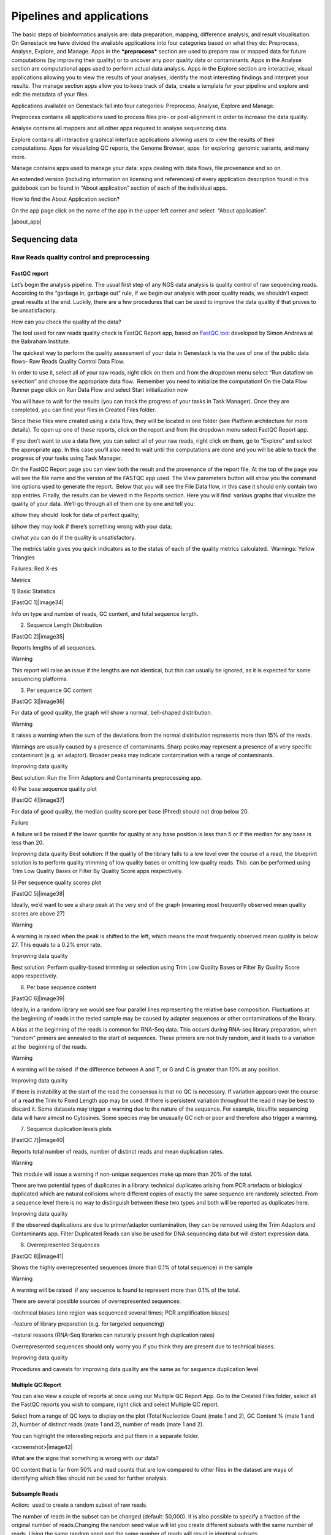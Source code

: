 Pipelines and applications
==========================
The basic steps of bioinformatics analysis are: data preparation, mapping,
difference analysis, and result visualisation. On Genestack we have divided
the available applications into four categories based on what they do:
Preprocess, Analyse, Explore, and Manage. Apps in the ***preprocess*** section
are used to prepare raw or mapped data for future computations
(by improving their quality) or to uncover any poor quality data or contaminants.
Apps in the Analyse section are computational apps used to perform actual data
analysis. Apps in the Explore section are interactive, visual applications
allowing you to view the results of your analyses, identify the most interesting
findings and interpret your results. The manage section apps allow you to keep
track of data, create a template for your pipeline and explore and edit the
metadata of your files.

Applications available on Genestack fall into four categories:
Preprocess, Analyse, Explore and Manage.

Preprocess contains all applications used to process files pre- or
post-alignment in order to increase the data quality.

Analyse contains all mappers and all other apps required to analyse
sequencing data.

Explore contains all interactive graphical interface applications
allowing users to view the results of their
computations. Apps for visualizing QC reports, the Genome Browser, apps
 for exploring  genomic variants, and many more.

Manage contains apps used to manage your data: apps dealing with data
flows, file provenance and so on.

An extended version (including information on licensing and references)
of every application description found in this guidebook can be found in
“About application” section of each of the individual apps.

How to find the About Application section?

On the app page click on the name of the app in the upper left corner
and select  “About application”.

|about_app|

Sequencing data
---------------
Raw Reads quality control and preprocessing
~~~~~~~~~~~~~~~~~~~~~~~~~~~~~~~~~~~~~~~~~~~
FastQC report
^^^^^^^^^^^^^
Let’s begin the analysis pipeline. The usual first step of any NGS data
analysis is quality control of raw sequencing reads. According to the
“garbage in, garbage out” rule, if we begin our analysis with poor
quality reads, we shouldn’t expect great results at the end. Luckily,
there are a few procedures that can be used to improve the data quality
if that proves to be unsatisfactory.

How can you check the quality of the data?

The tool used for raw reads quality check is FastQC Report app, based on
`FastQC tool`_ developed
by Simon Andrews at the Babraham Institute.

The quickest way to perform the quality assessment of your data in
Genestack is via the use of one of the public data flows– Raw Reads
Quality Control Data Flow.

In order to use it, select all of your raw reads, right click on them
and from the dropdown menu select “Run dataflow on selection” and choose
the appropriate data flow.  Remember you need to initialize the
computation! On the Data Flow Runner page click on Run Data Flow and
select Start initialization now

You will have to wait for the results (you can track the progress of
your tasks in Task Manager). Once they are completed, you can find your
files in Created Files folder.

Since these files were created using a data flow, they will be located
in one folder (see Platform architecture for more details). To open up
one of these reports, click on the report and from the dropdown menu
select FastQC Report app.

If you don’t want to use a data flow, you can select all of your raw
reads, right click on them, go to “Explore” and select the appropriate
app. In this case you’ll also need to wait until the computations are
done and you will be able to track the progress of your tasks using Task
Manager.

On the FastQC Report page you can view both the result and the
provenance of the report file. At the top of the page you will see the
file name and the version of the FASTQC app used. The View parameters
button will show you the command line options used to generate the
report.  Below that you will see the File Data flow, in this case it
should only contain two app entries. Finally, the results can be viewed
in the Reports section. Here you will find  various graphs that
visualize the quality of your data. We’ll go through all of them one by
one and tell you:

a)how they should  look for data of perfect quality; 

b)how they may look if there’s something wrong with your data; 

c)what you can do if the quality is unsatisfactory.

The metrics table gives you quick indicators as to the status of each of
the quality metrics calculated.  Warnings: Yellow Triangles

Failures: Red X-es

Metrics

1) Basic Statistics

[FastQC 1]|image34|

Info on type and number of reads, GC content, and total sequence length.

2) Sequence Length Distribution

[FastQC 2]|image35|

Reports lengths of all sequences.

Warning

This report will raise an issue if the lengths are not identical, but
this can usually be ignored, as it is expected for some sequencing
platforms.

3) Per sequence GC content

[FastQC 3]|image36|

For data of good quality, the graph will show a normal, bell-shaped
distribution.

Warning

It raises a warning when the sum of the deviations from the normal
distribution represents more than 15% of the reads.

Warnings are usually caused by a presence of contaminants. Sharp peaks
may represent a presence of a very specific contaminant (e.g. an
adaptor). Broader peaks may indicate contamination with a range of
contaminants.

Improving data quality

Best solution: Run the Trim Adaptors and Contaminants preprocessing app.

4) Per base sequence quality plot

[FastQC 4]|image37|

For data of good quality, the median quality score per
base (Phred) should not drop below 20.

Failure 

A failure will be raised if the lower quartile for quality at any
base position is less than 5 or if the median for any base is less than
20.

Improving data quality
Best solution: If the quality of the library falls to a low level over
the course of a read, the blueprint solution is to perform quality
trimming of low quality bases or omitting low quality reads. This  can
be performed using Trim Low Quality Bases or Filter By Quality Score
apps respectively.

5) Per sequence quality scores plot 

[FastQC 5]|image38|

Ideally, we’d want to see a sharp peak at the very end of the graph
(meaning most frequently observed mean quality scores are above 27)

Warning

A warning is raised when the peak is shifted to the left, which means
the most frequently observed mean quality is below 27. This equals to a
0.2% error rate.

Improving data quality

Best solution: Perform quality-based trimming or selection using Trim
Low Quality Bases or Filter By Quality Score apps respectively.

6) Per base sequence content

[FastQC 6]|image39|

 

Ideally, in a random library we would see four parallel lines
representing the relative base composition. Fluctuations at the
beginning of reads in the tested sample may be caused by adapter
sequences or other contaminations of the library.

A bias at the beginning of the reads is common for RNA-Seq data. This
occurs during RNA-seq library preparation, when “random” primers are
annealed to the start of sequences. These primers are not truly random,
and it leads to a variation at the  beginning of the reads.

Warning

A warning will be raised  if the difference between A and T, or G and C
is greater than 10% at any position.

Improving data quality

If there is instability at the start of the read the consensus is that
no QC is necessary. If variation appears over the course of a read the
Trim to Fixed Length app may be used. If there is persistent variation
throughout the read it may be best to discard it. Some datasets may
trigger a warning due to the nature of the sequence. For example,
bisulfite sequencing data will have almost no Cytosines. Some species
may be unusually GC rich or poor and therefore also trigger a
warning.

7) Sequence duplication levels plots

[FastQC 7]|image40|

Reports total number of reads, number of distinct reads and mean
duplication rates.

Warning

This module will issue a warning if non-unique sequences make up more
than 20% of the total.

There are two potential types of duplicates in a library: technical
duplicates arising from PCR artefacts or biological duplicated which are
natural collisions where different copies of exactly the same sequence
are randomly selected. From a sequence level there is no way to
distinguish between these two types and both will be reported as
duplicates here.

Improving data quality

If the observed duplications are due to primer/adaptor contamination,
they can be removed using the Trim Adaptors and Contaminants app. Filter
Duplicated Reads can also be used for DNA sequencing data but will
distort expression data.

8) Overrepresented Sequences

[FastQC 8]|image41|

Shows the highly overrepresented sequences (more than 0.1% of total
sequence) in the sample

Warning

A warning will be raised  if any sequence is found to represent more
than 0.1% of the total.

There are several possible sources of overrepresented sequences:

–technical biases (one region was sequenced several times; PCR
amplification biases)

–feature of library preparation (e.g. for targeted sequencing)

–natural reasons (RNA-Seq libraries can naturally present high
duplication rates)

Overrepresented sequences should only worry you if you think they are
present due to technical biases.

Improving data quality

Procedures and caveats for improving data quality are the same as for
sequence duplication level.

Multiple QC Report
^^^^^^^^^^^^^^^^^^

You can also view a couple of reports at once using our Multiple QC
Report App. Go to the Created Files folder, select all the FastQC
reports you wish to compare, right click and select Multiple QC report.

Select from a range of QC keys to display on the plot (Total Nucleotide
Count (mate 1 and 2), GC Content % (mate 1 and 2), Number of distinct
reads (mate 1 and 2), number of reads (mate 1 and 2).

You can highlight the interesting reports and put them in a separate
folder.

<screenshot>|image42|

What are the signs that something is wrong with our data?

GC content that is far from 50% and read counts that are low compared to
other files in the dataset are ways of identifying which files
should not be used for further analysis.

Subsample Reads
^^^^^^^^^^^^^^^

Action:  used to create a random subset of raw reads.

The number of reads in the subset can be changed (default: 50,000). It
is also possible to specify a fraction of the original number of
reads.Changing the random seed value will let you create different
subsets with the same number of reads. Using the same random seed and
the same number of reads will result in identical subsets.

This application is based on Seqtk_.

Best used when:

When the quality of the raw reads is unsatisfactory, several
preprocessing apps are available on the platform that can increase the
quality of your raw reads. Here we will walk you through each one and
give you a checklist to use when deciding which to select. After each of
the preprocessing steps, you can use the FastQC Report app again to
compare the quality pre- and post-processing (remember that in order to
do this, you need to run a different computation, this time inputting
processed data source files into the data flow).

Filter Duplicated Reads
^^^^^^^^^^^^^^^^^^^^^^^

Action: discards duplicated sequenced fragments from raw reads data. If
the sequence of two paired reads or a single read occurs multiple times
in a library, the output will include only one copy of that sequence.

The phred quality scores are created by keeping the highest score across
all identical reads for each position.

This tool is based on Tally_.

Best used
when:

If you suspect contamination with primers, or some  other repetitive
sequence. This should be evident from Sequence duplication levels and
Overrepresented Sequences of the FastQC report. Keep in mind this app
should not be used with RNA-seq data as it will remove observed
differences in expression level.

After completing preprocessing, it’s a good idea to run a FastQC report
on the preprocessed files to see if the quality has improved.

Filter By Quality Score
^^^^^^^^^^^^^^^^^^^^^^^

Action: discards reads in a raw reads sample based on Phred33 quality
scores. You can change the minimum quality score, which is set to 20 by
default. A score of 20 means that there is a 1/100 probability that a
base was called incorrectly. In comparison, a score of 30 corresponds to
a 1/1000 probability.

You can also discard reads specifying a minimum percentage of bases to
be above the minimum quality score.

This tool is based on fastq\_quality\_filter, which is part of the
FASTX-Toolkit_.

Best used when:

If you have some low quality reads, but others are high-quality. You
should be able to tell if this is the case from the shape of the Per
sequence quality scores plot from FastQC. It may also be worth trying
this app if the per base sequence quality is low.

Trim Adaptors and Contaminants
^^^^^^^^^^^^^^^^^^^^^^^^^^^^^^

Action: finds and trims adaptors and known contaminating sequences from
raw reads data. It is possible to specify the minimum length of trimmed
reads. Trimmed reads below the minimum length are discarded.

The app uses an internal list of sequences that can be considered as
contaminants. This list is based on the possible sequencing technologies
and platform used. For instance, it contains widely used PCR primers and
adaptors for Illumina, ABI etc. You can view the full list
here: https://s3.amazonaws.com/bio-test-data/Genestack_adapters.txt.

This tool is based on `fastq-mcf`_ , one of the EA-Utils_ utilities.

Best used when:

You have irregularities in GC content, in base content at the start of
reads, duplicated reads. Since this QC app relies on sequence matching
it should be run first if used in conjunction with other QC apps

Trim Low Quality Bases
^^^^^^^^^^^^^^^^^^^^^^

Action: removes bases with a low phred33 quality score in raw reads
data. Note that a quality value of 3 means that there is a 50% chance
the base is wrong, and lower values represent even higher probabilities
of error. That’s why it can be useful to remove such bases from your
data.

Imagine you have a sequence:

Sequence:             C     G    T       A       G       A     C     T

Phred score          10   20   30      40     40      30    20   10

Error probability    .1   .01  .001  .0001 .0001 .001 .01   .1

The app will find the fragment of the read where the sum of all
probability errors will not be more than 0.01 (in our case).

In this case, the best sequence will be "TAGA" (.001\^2 + .0001\^2 =
.0022). Other fragments will have the sum of error probabilities more
than the cutoff (0.01)

Best used when:

If your per-base quality declines over the course of your reads the Trim
Low Quality Bases will select the highest quality region for each read.

This tool is based on the `Seqtk tool`_, which uses the Phred algorithm.

Trim Reads to Fixed Length
^^^^^^^^^^^^^^^^^^^^^^^^^^

Action: trims a specific amount of bases from the extremities of all
reads in a sample.

You should specify the first base and the last base that should be
kept. For example, if you set 5 as the first base to keep and 30 as the
last base to keep, it means that the application trims all nucleotides
to the 5 position and all nucleotides from the 30th base.

This tool is based on fastx_trimmer, which is part of the
FASTX-Toolkit.

Best used when: Trim to fix length is helpful when you want to obtain
reads of specific length (regardless of the quality).

Mapped Reads Preprocessing and QC
~~~~~~~~~~~~~~~~~~~~~~~~~~~~~~~~~

Mapped Reads QC Report
^^^^^^^^^^^^^^^^^^^^^^

In order to perform the mapped reads QC we follow a similar procedure to
the one used to generate FastQC reports. After selecting all the mapped
reads we wish to check the quality of, we can use the Mapped Reads QC
public data flow, initialize the computations, and then explore the
results. You can read more about the Mapped Reads QC Report app in the
“Explore” section of this guide.

An individual Mapped Reads QC report contains a range of mapping
statistics including:

#. Mapped reads: total number of reads which mapped to the reference
   genome;
#. Unmapped reads: total reads which failed to map to the reference
   genome;
#. Mapped reads with mapped mate: total paired reads where both mates
   were mapped;
#. Mapped reads with partially mapped mate: total paired reads where
   only one mate in the pair was mapped;
#. Mapped reads with “properly” mapped mate: total paired reads where
   both mates were mapped with the expected orientation;
#. Mapped reads with “improperly” mapped mate: total paired reads where
   one of the mates was mapped with an unexpected orientation.

→ what should we be on a lookout for here?

Large numbers of reads that are not properly mapped.|image43|

As well as two graphs.

1)Coverage by chromosome plot |image44|

This plot shows the percentage of reads covered by at least x reads. The
amount of coverage you are expecting varies with the experimental
techniques you are using. Normally you want similar coverage patterns
across all chromosomes, but this may not be the case if e.g. you are
dealing with advanced stage cancer. .

What should it look like normally?

What does it look like when data is of poor quality ( + what can we do
about it)

let's just imagine that we have a plot which shows coverage only for one
chromosome --> 1 line. On the x-axis we have the number of reads (e.g
100), on y-axis - percentage of chromosome bases covered by this number
of reads (e.g. 10%). So, it looks like we have 100-reads coverage for
10% of chromosome.

2) The insert size distribution plot

|image45|

What should it look like normally?

What does it look like when data is of poor quality ( + what can we do
about it)

This plot shows the  distribution of insert sizes. Inserts are the
distance between reads in mate pairs. Insert sizes can show e.g. indel
mutations if our data is from a specific genomic region.

Targeted Sequencing QC Report
^^^^^^^^^^^^^^^^^^^^^^^^^^^^^

Good to use during: Whole Exome Sequencing Analysis

Besides general quality control of mapped reads, you might also want to
assess whether the target capture has been successful, i.e. if most of
the reads actually fell on the target, if the targeted bases reached
sufficient coverage, etc. To do that, you can use Targeted Sequencing QC
Report.

By default the application allows you to compute enrichment statistics
for reads mapped only on exome. If you go to the app page, change the
value to “Both exome and target file” and select the appropriate target
annotation file, you get both exome and/or target enrichment statistics.

The following enrichment statistics are computed:

-  Number and proportion of mapped reads on target
-  Mean coverage on target with at least 2X coverage
-  Target bases with at least 2, 10, 20, 30, 40, and 50 x coverage

You can generate reports directly by choosing all of the files, right
clicking on them and choosing an appropriate app or  one of our
dedicated public data flows (Targeted Sequencing Quality Control public
data flow).

You can analyse the output for multiple reports at once using the
Multiple QC Report app.

Watch the video here: https://youtu.be/\_jHrtq\_3ya8

This application is based
on `BED tools`_ ,
`Picard <https://www.google.com/url?q=http://broadinstitute.github.io/picard/&sa=D&ust=1480960531903000&usg=AFQjCNE7Nx1DN1A6MJS58mdncbZw3paNKQ>`__ `tools <https://www.google.com/url?q=http://broadinstitute.github.io/picard/&sa=D&ust=1480960531904000&usg=AFQjCNHQu-By-46lV8YOZ9fOB5PWZPMzGA>`__,
and SAMtools.

Mark Duplicated Mapped Reads
^^^^^^^^^^^^^^^^^^^^^^^^^^^^

Best used when: Duplicated reads are reads of identical sequence
composition and length, mapped to the same genomic position. Marking
duplicated reads can help speed up processing for specific apps, e.g.
the Variant Calling application, where processing additional identical
reads would lead to early PCR amplification effects (jackpotting)
contributing noise to the signal.

You can read more about Duplicated Mapped Reads in this excellent
`SeqAnswers thread`_.

Action:goes through all reads in a Mapped Reads file, marking as
“duplicates” for paired or single reads where the orientation and the 5’
mapping coordinate are the same.

3’ coordinates are not considered due to two reasons:

#. The quality of bases generated by sequencers tends to drop down
   toward the 3’ end of a read. Thus its alignment is less reliable
   compared to the 5’ bases.
#. If reads are trimmed at 3’ low-quality bases before alignment, they
   will have different read lengths resulting in different 3’ mapping
   coordinates.

In such cases, when the distance between two mapped mates differs from
the internally estimated fragment length, including mates mapping to
different chromosomes, the application will not identify or use them but
will not fail due to inability to find the mate pair for the reads.

Marking duplicated reads can help speed up processing for specific apps,
e.g. the Variant Calling application.

This tool is based on MarkDuplicates, part of
`Picard <https://www.google.com/url?q=http://broadinstitute.github.io/picard/&sa=D&ust=1480960531908000&usg=AFQjCNFUTguXnVG8T-pHtUqYKTBvJRxSqQ>`__`  <https://www.google.com/url?q=http://broadinstitute.github.io/picard/&sa=D&ust=1480960531909000&usg=AFQjCNGhATTNeU1Rut4z-myvh2ew4jquEw>`__`tools <https://www.google.com/url?q=http://broadinstitute.github.io/picard/&sa=D&ust=1480960531909000&usg=AFQjCNGhATTNeU1Rut4z-myvh2ew4jquEw>`__.

Remove Duplicated Mapped Reads
^^^^^^^^^^^^^^^^^^^^^^^^^^^^^^

Best used when:The point of removing duplicated mapped reads is to try
to limit the influence of early PCR selection (jackpotting). Whether or
not you should remove duplicate mapped reads depends on the type of data
you have. If you are dealing with whole-genome sequencing data where
expected coverage is low and sequences are expected to be present in
similar amounts, removing duplicated reads will reduce processing time
and have little deleterious effect on analysis. If however you are
processing RNA-seq data, where the fold-variation in expression can be
up to 10^7, reads are relatively short, and your main point of interest
is the variation in expression levels, this probably isn’t the tool for
you.

You can read more about Duplicated Mapped Reads in this excellent
`SeqAnswers
thread <https://www.google.com/url?q=http://seqanswers.com/forums/showthread.php?t%3D6854&sa=D&ust=1480960531910000&usg=AFQjCNFadUu7kTaUIPWmbsa6k4trTNpkHA>`__.

Action: goes through all reads in a Mapped Reads file, marking as
“duplicates” paired or single reads where the orientation and the 5’
mapping coordinate are the same and discarding all except the “best”
copy.

3’ coordinates are not considered due to two reasons:

#. The quality of bases generated by sequencers tends to drop down
   toward the 3’ end of a read. Thus its alignment is less reliable
   compared to the 5’ bases.
#. If reads are trimmed at 3’ low-quality bases before alignment, they
   will have different read lengths resulting in different 3’ mapping
   coordinates. 

The app also takes into account interchromosomal read pairs.

In such cases, when the distance between two mapped mates differs from
the internally estimated fragment length, including mates mapping to
different chromosomes, the application  app cannot identify them but
will not fail due to inability to find the mate pair for the reads.

This tool is based on MarkDuplicates, part of the `Picard
tools <https://www.google.com/url?q=http://broadinstitute.github.io/picard/&sa=D&ust=1480960531914000&usg=AFQjCNH7a8doEzmn-2YlGchG7q_J-PR-YA>`__.

Subsample Reads
^^^^^^^^^^^^^^^

Best used when: For example, if you want to take a look at what your
final experimental results will look like, but don’t want to spend time
processing all your data right away.

Action: used to create a random subset of mapped reads.

Use subsampling ratio option to set a fraction of mapped reads you’d
like to extract (default: 50%). Changing random seed value will let you
produce different subsets with the same number of mapped reads. Using
the same random seed and the same subsampling ratio will result in
identical subsets.

This application is based on
`SAMtools <https://www.google.com/url?q=http://samtools.sourceforge.net/&sa=D&ust=1480960531916000&usg=AFQjCNFB4gFPcb-Qn-otAuuvXdgQxS-qew>`__.

Merge Mapped Reads
^^^^^^^^^^^^^^^^^^

Best used when: For example, if you have multiple replicates of the same
experiment and want to combine them before producing your final result.

Action: used to merge multiple Mapped Reads files, producing one single
output Mapped Reads file.

This application is based on
`SAMtools <https://www.google.com/url?q=http://samtools.sourceforge.net/&sa=D&ust=1480960531918000&usg=AFQjCNExyI1vxeDPJ4fJDe3oEq6iaUomvA>`__.

Merge Variants 
^^^^^^^^^^^^^^^

Best used when: Merging Genomic Variations files can be useful, when you
have, for example, one Genetic Variations file for SNPs and another one
for Indels. After their merging, the result Genetic Variations file will
separately contain information about SNPs and about Indels.

Action: allows you to merge two or more Genetic Variations files into a
single file.

This application is based on
BCFtools_ <https://www.google.com/url?q=http://samtools.github.io/bcftools/bcftools.html&sa=D&ust=1480960531922000&usg=AFQjCNENqYzPwnsR_l1c-R1nKiaEfyV6JA>`__.

Concatenate Variants 
^^^^^^^^^^^^^^^^^^^^^

Best used when: Concatenation would be appropriate if you, for example,
have separate Genetic Variations files for each chromosome, and simply
wanted to join them 'end-to-end' into a single Genetic Variations file.

Action: allows you to join two or more Genetic Variations files by
concatenating them into a larger, single file.

The application always allows overlaps so that the first position at the
start of the second input will be allowed to come before the last
position of the first input. There is an option to remove duplicated
variants to make sure that there are no redundant results.

This application is based on
BCFtools_ <https://www.google.com/url?q=http://samtools.github.io/bcftools/bcftools.html&sa=D&ust=1480960531926000&usg=AFQjCNFoChUsLd1NE-xsBd1GInhmlBtuHw>`__.


.. _FastQC tool:  http://www.bioinformatics.babraham.ac.uk/projects/fastqc/
.. _Seqtk: https://www.google.com/url?q=https://github.com/lh3/seqtk
.. _Tally: https://www.google.com/url?q=http://www.ebi.ac.uk/~stijn/reaper/tally.html
.. _FASTX-Toolkit: https://www.google.com/url?q=http://hannonlab.cshl.edu/fastx_toolkit/
.. _fastq-mcf: https://code.google.com/p/ea-utils/wiki/FastqMcf
.. _EA-Utils: https://code.google.com/archive/p/ea-utils/
.. _Seqtk tool: https://github.com/lh3/seqtk
.. _BED tools: https://code.google.com/p/bedtools/
.. _SeqAnswers thread: http://seqanswers.com/forums/showthread.php?t%3D6854&sa=D&ust=1480960531906000&usg=AFQjCNEf4S1SCRUDkW22TsOHHRxjWD6Bvg

..|about_app| image:: images/about_app.png

RNA-seq
~~~~~~~

Mapping (also called alignment) of sequencing reads allows us to detect
variation in samples by comparing your data to the reference genome. By
doing this you can begin to analyse the relationship between variations
in genotype and phenotype in the population. Next generation sequencing
produces single-end or paired-end reads. For single-end sequence reads,
the sequencer reads the fragment only from one end and usually stops
before reaching the other. For paired-end reads, sequencing starts off
at one end, reads a specified numbers of base pairs, and then starts
another round of the reading from the opposite end of the fragment.
Paired-end sequencing improves the ability to detect genetic
rearrangements (e.g. deletions). This is due to the additional data
carried by pairing reads - they can only be a certain maximum distance
away from each other which limits the regions of the genome to which
they can be mapped. This is particularly useful for regions which are
repeated throughout the genome.

To compare your data to the reference genome, you need to find a
corresponding part of that sequence for each of the reads in our data
– this is the essence of sequence mapping. Following mapping, you will
be able to look at specific variations (SNPs, InDels etc).


Spliced Mapping with TopHat2
^^^^^^^^^^^^^^^^^^^^^^^^^^^^

This application is used to map Raw Reads with transcriptomic data like
RNA-seq to a Reference Genome, taking into account splice junctions.

Let’s take a look at the app page and talk about various parameters:

|spliced mapping|

Details on various settings:

1)If you are using strand-specific RNA-seq data, the option
“Strand-specificity protocol” will let you choose between the “dUTP” and
“ligation” method. If you are not sure whether your RNA-seq data is
strand-specific or not, you can try using Subsample reads to make a
small subsample, map it with Spliced Mapping and check the coverage in
Genome Browser for genes on the two
strands.

2)By default, the application uses annotated transcripts from the
Reference Genome to distinguish between novel and known junctions. Using
the option “Rule for mapping over known annotation” you can restrict
mappings only across known junctions or infer splice junctions without
any reference annotation.

3)With default settings, the application will report the single best
mapping for each read, even if there are multiple valid mapping
positions. The option “Number of “best” mappings to report” lets you
increase the number of reported mappings. This can be used together with
“Rule for filtering mappings” to choose whether to keep reads mapping to
uniquely or to multiple positions, e.g. report up to 5 possible
mappings, and only for multi-hit reads. If you want to be stricter, you
can set the number of allowed mismatches from 2 to 1 or 0.

4)For paired reads, using the option “Disallow unique mappings of one
mate” you can discard pairs of reads where one mate maps uniquely and
the other to multiple positions. Selecting “Disallow discordant
mappings” will discard all mappings where the two mates map uniquely but
with unexpected orientation, or where the distance between two mapped
mates differs from and internally estimated fragment length, including
mates mapping to different chromosomes.

We used this app in the Testing Differential Gene Expression tutorial
that can be found
`here <https://www.google.com/url?q=https://genestack.com/tutorial/mapping-rna-seq-reads-onto-a-reference-genome/&sa=D&ust=1480960531934000&usg=AFQjCNFMSiaZdYZX9Sp1-nzMlTdCUM_5DA>`__ (link)

Spliced Mapping with STAR
^^^^^^^^^^^^^^^^^^^^^^^^^

Gene Quantification with RSEM
^^^^^^^^^^^^^^^^^^^^^^^^^^^^^

RSEM Report application uses STAR mapper [2] to align reads against
reference transcripts and applies `Expectation-Maximization
algorithm <https://www.google.com/url?q=https://en.wikipedia.org/wiki/Expectation%25E2%2580%2593maximization_algorithm&sa=D&ust=1480960531936000&usg=AFQjCNEBalCXSFMsrtTXF_2Onc0ebj2Djw>`__ [3]
to estimate gene and isoform expression levels from RNA-Seq data.

However, it’s important to know the fragment length distribution to
estimate expression levels from for single-end data accurately. In this
case, you need to specify the “Estimated average fragment length (for
single-end reads only)”. Typical Illumina libraries produce fragment
lengths ranging from 180–200 bp. By default it’s equal to 190. For
paired-end reads, the average fragment length can be directly estimated
from the reads.

Also, you can set the “Estimated standard deviation of fragment length
(for single-end reads only)” (the default value is 20). For paired-end
reads this value will be estimated from the input data.

“The RNA-Seq protocol used to generate the reads is strand specific”? If
yes, check it. By default, the app considers the reads as
non-strand-specific.

When the app did its job, click View report in Explore section to get
gene and isoform level expression estimates. The output report
represents a table with the following main columns:

-  transcript\_id - name of the transcript;
-  gene\_id - name of the gene which the transcript belongs to. If no
   gene information is provided, gene\_id and transcript\_id are the
   same;
-  length - transcript's sequence length (poly(A) tail is not counted);
-  effective\_length - counts only the positions that can generate a
   valid fragment. If no poly(A) tail is added, effective length is
   equal to transcript length - mean fragment length + 1. If one
   transcript's effective length is less than 1, this transcript's both
   effective length and abundance estimates are set to 0;
-  expected\_count - the sum of the posterior probability of each read
   comes from this transcript over all reads;
-  TPM - transcripts per million normalized by total transcript count in
   addition to average transcript length;
-  FPKM - fragments per kilobase of exon per million fragments mapped;
-  IsoPct - the percentage of the transcript's abundance over its parent
   gene's abundance. If the parent gene has only one isoform or the gene
   information is not provided, this field will be set to 100.

The application is based on the
`RSEM <https://www.google.com/url?q=http://deweylab.github.io/RSEM/&sa=D&ust=1480960531941000&usg=AFQjCNFjee9tNzlLAIYCCE5MdnaUL6BK6g>`__ program
and
`STAR <https://www.google.com/url?q=https://github.com/alexdobin/STAR&sa=D&ust=1480960531942000&usg=AFQjCNFAhrRRKB4LfbFwdzh7e47fEJTb0Q>`__ mapper,
which are distributed under the GPLv3 license.

References:

#. Li B and Dewey C N. “RSEM: accurate transcript quantification from
   RNA-Seq data with or without a reference genome.” BMC Bioinformatics
   2011 12:323, doi: 10.1186/1471-2105-12-323
#. Dobin A, Davis C A, Schlesinger F, Drenkow J, Zaleski C, Jha S, Batut
   P, Chaisson M and Gingeras T R. “STAR: ultrafast universal RNA-seq
   aligner.” Bioinformatics 2012 29(1): 15-21.
#. Do C B and Batzoglou S. “What is the expectation maximization
   algorithm?” Nature biotechnology, 2008 26(8): 897-899.

Gene Quantification with HTSeq-count
^^^^^^^^^^^^^^^^^^^^^^^^^^^^^^^^^^^^

Good for: Differential Gene Expression Analysis

Input: Mapped Reads and Reference Genome

Output: Mapped Read Counts (containing information about number of reads
overlapping each gene specified in the reference annotation)

Further apps to use: Test Differential Gene Expression

Depending on your tasks, you should specify the feature type for which
overlaps choosing from “exon”, “CDS” (coding DNA sequence), “3’UTR” (the
3’ untranslated region) or “5’UTR” (the 5’ untranslated region). For
example, you may consider each exon as a feature in order to check for
alternative splicing.

By default, the “gene-id” will be used as a feature identifier. If some
features will have the same feature identifier the application will
consider all these features as relating to the same feature.

You also need to choose a rule for overlaps that dictates how mapped
reads that overlap genomic features will be treated. There are three
overlap resolution modes: union, strict-intersection, and non-empty
intersection.

The first one - “union” - is the most recommended. It combines all cases
when the read (or read pair) at least partly overlaps the feature. The
“strict-intersection” mode is about strict intersection between the
feature and the read overlapping this feature. But if you are interested
in counting reads that are fully or partly intersected with the feature,
you should use the last mode. It’s important that the read will be
counted for feature if it overlaps precisely only one feature. If the
read overlaps with more than one feature, it will not be counted. 

|image47|

An additional useful option is “Strand-specific reads”. The application
takes into account the direction of the read and the reference, so that
a read from the wrong direction, even if it is mapped to the right
place, will not be counted. This option can be useful if your data is
strand-specific and you are interested in counting of reads overlapping
with feature regarding to whether these reads are mapped to the same or
the opposite strand as the feature. Choose “yes”, if the reads were
mapped to the same strand as the feature and “reverse” - if the reads
were mapped on the opposite strand as the feature. Specify “no”, if you
don’t consider strand-specificity.

Spliced Mapping and quantification with Kallisto
^^^^^^^^^^^^^^^^^^^^^^^^^^^^^^^^^^^^^^^^^^^^^^^^

Kallisto Report application quantifies abundances of transcripts from
RNA-Seq data without the need for alignment. It uses
`Expectation-Maximization
algorithm <https://www.google.com/url?q=http://tinyheero.github.io/2015/09/02/pseudoalignments-kallisto.html&sa=D&ust=1480960531950000&usg=AFQjCNFybXjTk5KPRxNbmjxlhLL-3DHqww>`__ [2]
on “pseudoalignments” to find a set of potential transcripts a read
could have come from.

Use “Strand-specificity protocol” parameter to specify how to process
the pseudoalignments. By default, the app doesn’t consider
strand-specificity (“none” value). To run the app in strand specific
mode, change this value to “forward” if you are interested only in
fragments where the first read in the pair pseudoaligns to the forward
strand of a transcript. If a fragment pseudoaligns to multiple
transcripts, only the transcripts that are consistent with the first
read are kept. The “reverse” is the same as “forward” but the first read
will be pseudomapped to the reverse strand of the transcript.

To correct the transcript abundances according to the model of sequences
specific bias, check “Enable sequence based bias correction” option.

In the case of single-end reads, the “Estimated average fragment length
(for single-end reads only)” option must be used to specify the average
fragment length. Typical Illumina libraries produce fragment lengths
ranging from 180–200 bp. By default it’s equal to 190. For paired-end
reads, the average fragment length can be directly estimated from the
reads.

Also, you can set the “Estimated standard deviation of fragment length
(for single-end reads only)” (the default value is 20). For paired-end
reads this value will be estimated from the input data.

Choose View report app in Explore section to review the Kallisto output
report. It represents the table with the following main columns:

-  target\_id - feature name, e.g. for transcript, gene;
-  length - feature length;
-  eff\_length - effective feature length, i.e. a scaling of feature
   length by the fragment length distribution;
-  est\_counts - estimated feature counts;
-  tpm - transcripts per million normalized by total transcript count in
   addition to average transcript length.

The application is based on the
`Kallisto <https://www.google.com/url?q=https://pachterlab.github.io/kallisto/&sa=D&ust=1480960531955000&usg=AFQjCNE1bXBQ3qF6jc_wDAJCNw22jHdrZg>`__`  <https://www.google.com/url?q=https://pachterlab.github.io/kallisto/&sa=D&ust=1480960531955000&usg=AFQjCNE1bXBQ3qF6jc_wDAJCNw22jHdrZg>`__`program <https://www.google.com/url?q=https://pachterlab.github.io/kallisto/&sa=D&ust=1480960531956000&usg=AFQjCNGGXcC1THxvDTJyvb4No9GcizX0NA>`__ which
is distributed under a non-commercial license you can find
`here <https://www.google.com/url?q=https://pachterlab.github.io/kallisto/download&sa=D&ust=1480960531957000&usg=AFQjCNGSAn4zmuZk6doICwwo5UJRomORqA>`__.

References:

#. Bray N L, Pimentel H, Melsted P and Pachter L. “Near-optimal
   probabilistic RNA-seq quantification.” Nature Biotechnology 2016
   34:525–527, doi:10.1038/nbt.3519
#. Do C B and Batzoglou S. “What is the expectation maximization
   algorithm?” Nature biotechnology, 2008 26(8): 897-899.

Links:
`https://pachterlab.github.io/kallisto/ <https://www.google.com/url?q=https://pachterlab.github.io/kallisto/&sa=D&ust=1480960531958000&usg=AFQjCNFwEnUvLs3G_D06Nm-namQCuBh5lA>`__ (kallisto
tool),
`https://pachterlab.github.io/kallisto/download <https://www.google.com/url?q=https://pachterlab.github.io/kallisto/download&sa=D&ust=1480960531959000&usg=AFQjCNHK84Jj-rL_8ko43QfPhd4F-BSIiw>`__ (licence),
`http://tinyheero.github.io/2015/09/02/pseudoalignments-kallisto.html <https://www.google.com/url?q=http://tinyheero.github.io/2015/09/02/pseudoalignments-kallisto.html&sa=D&ust=1480960531959000&usg=AFQjCNF-2DCoxnVl6lfofDiGhLfeJbq-1w>`__ (EM
algorithm)

Isoforms quantification with cuffQuant
^^^^^^^^^^^^^^^^^^^^^^^^^^^^^^^^^^^^^^

Good for: Differential Isoform Expression Analysis

Input: Mapped Reads (corresponding to isoform alignment) and Reference
Genome

Output: Multiple output files corresponding to samples with different
biological conditions and isoforms, can be further processed together
for Differential Isoforms Expression analysis.

Action: The app is used to quantify isoform expression.

Further applications: Test Differential Isoform Expression

Specific genes can produce a range of different transcripts encoding
various isoforms, i.e. proteins of varying lengths containing different
segments of the basic gene sequence. Such isoforms can be generated, for
example, in the process of alternative splicing.

We use this application to calculate expression levels of these
isoforms. It takes the input Mapped Reads (corresponding to isoform
alignment) and Reference Genome files. Multiple output files
corresponding to samples with different biological conditions and
isoforms, can be further processed together for Differential Isoforms
Expression analysis using Test Differential Isoform Expression
application.

Before running the application, you can choose strand-specificity
protocol used for generating your reads. By default, the application
takes “none” strand-specific data, but this value can be changed to
“dUTP” or “RNA-ligation”.

Switch the “No correction by effective length” option if you’d like to
not apply effective length normalization to transcript FPKM (fragments
per kilo bases of exons for per million mapped reads).

The application always makes an initial estimation procedure to more
accurately weight reads mapping to multiple places in the genome.

This application is based on cuffQuant which is a part of
`Cufflinks <https://www.google.com/url?q=http://cufflinks.cbcb.umd.edu/&sa=D&ust=1480960531964000&usg=AFQjCNHU3aK5lX71_5lPCL820JdJ4BeLtw>`__.

Test Differential Gene Expression
^^^^^^^^^^^^^^^^^^^^^^^^^^^^^^^^^

Good for: Differential Gene Expression Analysis

Input: Mapped Read Counts (from Quantify Raw Coverage in Genestack app)

Action: The app performs differential gene expression analysis between
groups of samples. You can create these groups manually or apply auto
grouping when the application helps you to group your samples according
to experimental factor such as disease, tissue, sex, cell type, cell
line, treatment, organism, etc.

Further apps to use: Expression Navigator app

The application supports two statistical R packages - DESeq2 and edgeR
to perform normalization across libraries, fit negative binomial
distribution and likelihood ratio test (LRT) using generalized linear
model (GLM). With edgeR, one of the following types of dispersion
estimate is used, in order of priority and depending on the availability
of biological replicates: Tagwise, Trended, or Common. Also, edgeR is
much faster than DESeq2 for fitting GLM model, but it takes slightly
longer to estimate the dispersion. It’s important that edgeR gives
moderated fold changes for the extremely lowly DE genes which DESeq2
discards, showing that the likelihood of a gene being significantly
differentially expressed is related to how strongly it's expressed. So,
choose one of the packages according to your desires and run the
analysis.

For each group, a GLM LRT is carried out to find Differentially
Expressed (DE) genes in this group compared to the average of the other
groups. In the case of 2 groups, this reduces to the standard analysis
of finding genes that are differentially expressed between 2 groups.
Thus, for N groups, the application produces N tables of Top DE genes.
Each table shows the corresponding Log2(Fold Change), Log2(Counts per
Million), P-Value, and False Discovery Rate for each gene. Look at all
result tables and plots in Expression Navigator for Genes application.

1) Log2(Fold Change). Let’s assume, that we have two groups - with tumor
and with control samples. Then, for each gene in sample we know read
counts (output of Quantify Raw Coverage in Genes application). If we
divide read counts value for gene X (in the tumor sample) by the read
counts value for gene X (in the control sample) we’ll get Fold Change
value:

Fold Change = tumor/control

And if we apply Log2 transform for this value we’ll get Log2(Fold
Change).

2) Log2(Counts per Million). Dividing each read count by millions yields
counts per million (cpm), a simple measure of read abundance that can be
compared across libraries of different sizes. And if we apply
Log2 transform for this value we’ll get Log2(Counts per Million).

3) p-value. The application also counts p-value for each gene. A low
p–value is seen as evidence that the null hypothesis may not be true
(i.e., our gene is differentially expressed).

4) False discovery rate. FDR is the expected proportion of Type I errors
among the rejected hypotheses.

Expression Navigator for RNA-seq
^^^^^^^^^^^^^^^^^^^^^^^^^^^^^^^^

Good for: Differential Gene expression analysis, Differential Isoform
expression analysis.

|image48|Used to: filter and view the results of differential gene
expression analyses, including isoform expression.

The Expression navigator page contains 4 sections.

The topmost section, “Groups Information”, is a summary of the groups
available for comparison. Size refers to the number of samples used to
generate each group. The drop-down selection menu lets you choose which
groups to compare.

The leftmost section allows you to filter and choose genes for
comparison. You can filter by maximum acceptable false discovery rate
(FDR), up or down regulation, minimum log fold change (LogFC), and
minimum log counts per million (LogCPM).

1) Log2(Fold Change). Let’s assume, that we have two groups - with tumor
and with control samples. Then, for each gene in a sample we know read
counts (output of Quantify Raw Coverage in Genes application). If we
divide read counts value for gene X (in the tumor sample) by the read
counts value for gene X (in the control sample) we’ll get the Fold
Change value:

Fold Change = tumor/control

And if we apply a Log2 transform for this value we’ll get Log2(Fold
Change). Genes with positive Log FC are considered to be up-regulated in
the selected group, ones with negative Log FC are down-regulated.

2) Log2(Counts per Million). Dividing each read count by millions yields
counts per million (cpm), a simple measure of read abundance that can be
compared across libraries of different sizes. And if we apply Log2
transform for this value we’ll get Log2(Counts per Million).

Counts per Million =  reads(gene)\^106/reads(all genes)

3) p-value. The application also counts p-value for each gene. A low
p–value is seen as evidence that the null hypothesis may not be true
(i.e., our gene is differentially expressed).

4) False discovery rate. FDR is the expected proportion of Type I errors
among the rejected null hypotheses. In other words, it’s the fraction of
genes for which a significant variation was identified incorrectly. You
can read more about it
`here <https://www.google.com/url?q=http://www.cbil.upenn.edu/PaGE/fdr.html&sa=D&ust=1480960531980000&usg=AFQjCNGB8RddgrwvSzTLjucTxGejSMgqEA>`__.

The buttons at the bottom of the section allow you to refresh the list
based on your filtering criteria or clear your selection.

The top right
section contains a box
plots of expression levels. Genes are listed on the x axis with one bar
present for each  selected group. Log normalized expression levels are
plotted on the y axis.

The bottom right section contains a search box for genes of interest.
You can search for one gene at a time with auto-complete functionality.
These genes do not need to be on the filtered list.

This application is based on two R packages -
`DESeq2 <https://www.google.com/url?q=http://www.bioconductor.org/packages/release/bioc/html/DESeq2.html&sa=D&ust=1480960531982000&usg=AFQjCNHUCbU9X0qoNDWWc4dqZwMwGZOhNw>`__ and
`edgeR <https://www.google.com/url?q=http://www.bioconductor.org/packages/2.13/bioc/html/edgeR.html&sa=D&ust=1480960531983000&usg=AFQjCNGga-RmFYLwPva_sWSoZyblphb2ig>`__.

You can read more about this app in the following
`tutorial <https://www.google.com/url?q=https://genestack.com/tutorial/counting-reads-mapped-to-annotated-features/&sa=D&ust=1480960531983000&usg=AFQjCNGnBFzRjgLDGgRvjTDe0umXpihQ1w>`__.

References:

#. Love MI, Huber W and Anders S. “Moderated estimation of fold change
   and dispersion for RNA-seq data with DESeq2.” Genome Biology. 2014;
   15(12):550.
#. Robinson MD, McCarthy DJ and Smyth GK. “edgeR: a Bioconductor package
   for differential expression analysis of digital gene expression
   data.” Bioinformatics. 2010; 26(1):139-140.

Links:
`http://www.bioconductor.org/packages/release/bioc/html/DESeq2.html <https://www.google.com/url?q=http://www.bioconductor.org/packages/release/bioc/html/DESeq2.html&sa=D&ust=1480960531985000&usg=AFQjCNHmLvVJ1fGf6hrnWo7wzwmUMFX5aA>`__ (DESeq2)
and
`http://www.bioconductor.org/packages/2.13/bioc/html/edgeR.html <https://www.google.com/url?q=http://www.bioconductor.org/packages/2.13/bioc/html/edgeR.html&sa=D&ust=1480960531985000&usg=AFQjCNGhfjFBlDDWaXv1rE6MuQhQpFzWrA>`__ (edgeR);
`http://www.cbil.upenn.edu/PaGE/fdr.html <https://www.google.com/url?q=http://www.cbil.upenn.edu/PaGE/fdr.html&sa=D&ust=1480960531986000&usg=AFQjCNEL6qdg6agmqnsXX1OwJqfeK99CNQ>`__ (FDR)

Expression Navigator for splice isoforms
^^^^^^^^^^^^^^^^^^^^^^^^^^^^^^^^^^^^^^^^

Good for: Testing Differential Isoform Expression Analysis

Input: Multiple Data files with FPKM isoform counts (produced by
Quantify FPKM Coverage in Isoforms app)

Action: The app performs differential expression (DE) analysis between
two groups of samples corresponding to different conditions. You can
create these groups manually or apply auto grouping when the application
helps you to group your samples according to experimental factor such as
disease, tissue, cell type, cell line, treatment etc. It’s important
that to run DE analysis you need to create only two groups.

Results exploration:  Expression Navigator for Isoforms

In “Program Options” section you can apply two options to run the
analysis. The first one - “Apply fragment bias correction” - if checked,
the application runs the bias detection and correction algorithm which
can significantly improve accuracy of transcript abundance estimates.
Use the second option “Apply multiple reads correction” if you’d like to
apply the multiple reads correction.

The application finds isoforms that are differentially expressed between
2 groups and produces 2 tables of Top DE transcripts. Each table shows
the corresponding Log2(Fold Change), Log2(Counts per Million), P-Value,
and False Discovery Rate for each isoform. To visualize your results run
Expression Navigator for Isoforms application.

1) Log2(Fold Change). Let’s assume, that we have two groups - with tumor
and with control samples. Then, for each transcript in sample we know
read counts (output of Quantify Raw Coverage in Genes
 application). If we divide read counts
value for transcript X (in the tumor sample) by the read counts value
for transcript X (in the control sample) we’ll get Fold Change value:

Fold Change = tumor/control

And if we apply Log2 transform for this value we’ll get Log2(Fold
Change).

2) Log2(Counts per Million). Dividing each read count by millions yields
counts per million (cpm), a simple measure of read abundance that can be
compared across libraries of different sizes. And if we apply
Log2 transform for this value we’ll get Log2(Counts per Million).

3) p-value. The application also counts p-value for each isoform. A low
p–value is seen as evidence that the null hypothesis may not be true
(i.e., our isoform is differentially expressed).

4) False discovery rate. FDR is the expected proportion of Type I errors
among the rejected hypotheses.

This application is based on cuffdiff which is a part of
`Cufflinks <https://www.google.com/url?q=http://cufflinks.cbcb.umd.edu/&sa=D&ust=1480960531994000&usg=AFQjCNH88na23xIz5CUAowl7LLWgSpC31A>`__.

Single cell RNA-seq analysis
^^^^^^^^^^^^^^^^^^^^^^^^^^^^

Single-cell RNA-seq Analyser + Visualiser need to be merged

Good for: Single-cell RNA-seq Analysis

Input: single-cell RNA-seq data

Action: The app identifies heterogeneously-expressed (HE) genes across
cells, while accounting for technical noise.

Further apps to use : Single-cell RNA-seq Visualiser

The application supports two algorithms for HE analysis. The first uses
spike-in data (artificially introduced RNAs of known abundance) to
calibrate a noise model [1]. The second method is a non-parametric
algorithm based on smoothing splines and doesn’t require the presence of
spike-in data.

To identify highly variable genes you can try different options.
“Exclude samples with low coverage” option (switched by default) allows
you to exclude or include for analysis samples with low read
counts.

Set significance level for the p-value (-10log₁₀(p)). The application
will use the default of 1, which corresponds to selecting genes for
which P is smaller than 0.1.

The “Use spike-ins to calibrate noise” option determines whether or not
spike-in data should be taken into account. If you select only one
folder before running the app, you will use spike-free algorithm and
this option will be switched off by default. But if you select two
folders, one for biological and the other for spike-in data, you can use
the Brennecke algorithm [1]  which requires this option.  

The next three options will be available if spike-ins are included in
the experiment and “Use spike-ins to calibrate noise” option is
switched. You’ll be able to set “Expected
biological CV” which is the minimum threshold chosen for quantifying the
level of biological variability (CV - coefficient of variation) expected
in the null hypothesis of the model. The default value is 0.5.

The other two options - “Noise fit - proportion of genes with high CV²
to remove” and “Noise fit - proportion of genes with low mean expression
to remove” - enable us to exclude a fraction of spike-in genes to fit
the noise model, because extreme outliers tend to skew the fit. The
default values for these options are 0 and 0.85, consequently.

To look at the HE analysis results, open the created Single-cell RNA-seq
Analysis page in  Single-cell RNA-seq visualizer.

This application is based on such `R
packages <https://www.google.com/url?q=http://cran.r-project.org/&sa=D&ust=1480960532001000&usg=AFQjCNE1yhmhcF9OD882Ld6di-TrSBg14w>`__ as
DESeq, statmod, ape, flashClust and RSJONIO.

References:

#. Brennecke P, Anders S, Kim JK, Kolodziejczyk AA, Zhang X, Proserpio
   V, Baying B, Benes V, Teichmann SA, Marioni JC, Heisler MG.
   “Accounting for technical noise in single-cell RNA-seq experiments.”
   Nature Methods. 2013 Sep 22; 10(11):1093–1095.

Read more about single-cell RNA-seq analysis on Genestack here:
`https://genestack.com/blog/2016/02/22/visualisation-clustering-methods-single-cell-rna-seq-data/ <https://www.google.com/url?q=https://genestack.com/blog/2016/02/22/visualisation-clustering-methods-single-cell-rna-seq-data/&sa=D&ust=1480960532003000&usg=AFQjCNFAjkflTkJ-VOc9Pmyr7WT2N61K8Q>`__

Single-cell RNA-Seq Visualisation
^^^^^^^^^^^^^^^^^^^^^^^^^^^^^^^^^

Good for: Single-cell RNA-seq Analysis

Used to: Explore cell-to-cell variability in gene expression in even
seemingly homogeneous cell populations based on scRNA-Seq datasets.

The application shows basic statistics such as the number of identified
highly variable genes across the analysed samples. It also provides
several quality control (QC) plots allowing to check the quality of raw
sequencing data, estimate and fit technical noise for the
Brennecke algorithm, and detect the genes with significantly high
variability in expression. Expression of the highly variable genes
across all cell samples is represented by an interactive clustered
heatmap. Finally, several plots in the Samples Visualisation section can
be used to detect cell subpopulations and identify novel cell
populations based on gene expression heterogeneity in the single-cell
transcriptomes.

QC plots are adopted from the original paper by Brennecke et al [1]. In
all the plots described below, gene expression levels are normalized
using the DESeq normalization procedure [2].

QC plots are adopted from the original paper by Brennecke et al [1].

The first plot describing the quality of raw data is the Scatter Plot of
Normalised Read Counts, which shows the cell-to-cell correlation of
normalized gene expression levels. Each dot represents a gene, its
x-coordinate is the normalized gene count in the first cell, and its
y-coordinate is the normalized gene count in the second cell. If
spike-ins were used during the analysis, separate plots will be rendered
for spike-in genes and for sample genes.

The Technical Noise Fit and Highly Variable Genes plots provide a visual
summary of the gene expression noise profile in your dataset across all
cells. They graph the squared coefficient of variation (CV2) against the
average normalized read counts across samples.  The Gene Expression
Variability QC plot allows you to visualize the genes whose expression
significantly varies across cells. A gene is considered as highly
variable if its coefficient of biological variation is significantly
higher than 50% (CV2 > 0.25)  and the biological part of its coefficient
of variation is significantly higher than a user-defined threshold (its
default value is 50%, and can be modified in the Single-cell
Analyser). The coefficient of variation is defined as the standard
deviation divided by the mean. It is thus a standardized measure of
variance.

If spike-ins were used to calibrate technical noise, then the separate
Technical Noise Fit plot is displayed. On this plot, each dot
corresponds to a “ technical gene” (spike-in gene).It plots the mean
normalized count across all samples on the x-coordinate and the squared
coefficient of variation (CV2) of the normalized counts across all
samples on the y-coordinate. The coefficient of variation is defined as
the standard deviation divided by the mean. It is thus a standardized
measure of variance. The plot also represents the fitted noise model as
a solid red line (with 95% confidence intervals as dotted red lines). It
allows you to check whether the noise model fits the data reasonably
well. If it is not the case, you should change the noise fitting
parameters in the Single-cell Analysis application.

The interactive heatmap depicts the log normalised read count of each
significant highly variable gene (rows) in each cell sample (columns).
Hierarchical clustering of molecular profiles from cell samples is based
on the similarity in gene expression of highly expressed genes and
allows identification of  molecularly distinct cell populations. The
heatmap is clustered both by columns and by rows, to identify clusters
of samples with similar gene expression profiles, and clusters of
potentially co-expressed genes. The bi-clustered heatmap is provided by
an open source interactive Javascript library
`InCHlib <https://www.google.com/url?q=http://openscreen.cz/software/inchlib/home/&sa=D&ust=1480960532013000&usg=AFQjCNGnCwLQvBZYAwnvVft_NSwJUYeZrg>`__ (Interactive
Cluster Heatmap library) [3].

The Samples Visualisation section provides interactive plots used to
cluster cell samples based on expression of highly variable genes.
Currently, two alternative methods are supported for visualisation and
clustering of samples: the first one is based on the t-distributed
Stochastic Neighbour Embedding (t-SNE) algorithm [4] and the second one
uses Principal Component Analysis (PCA). For automatic cluster
identification, the k-means clustering algorithm can be used in
combination with either  t-SNE or PCA.
K-means clustering requires you to supply
a number of clusters to look for ("k"). You can either enter it manually
using the dropdown menu or use the suggested value estimated using the
"elbow" method (choosing a value of k such that increasing the number of
clusters does not significantly reduce the average "spread" within each
cluster).

The Interactive Principal Component Analysis (PCA) scatter plot is
rendered using the
`NVD3 <https://www.google.com/url?q=http://nvd3.org/&sa=D&ust=1480960532015000&usg=AFQjCNGqXKChcZFjmqBSR5lfGkPjYLtq_A>`__ Javascript
library. The PCA features and k-means algorithm results are computed
using R's built-in functions
`prcomp <https://www.google.com/url?q=https://stat.ethz.ch/R-manual/R-patched/library/stats/html/prcomp.html&sa=D&ust=1480960532015000&usg=AFQjCNG0r7sbyWopaE14KyEE4d1vgwm92A>`__ and
`knn <https://www.google.com/url?q=https://stat.ethz.ch/R-manual/R-devel/library/class/html/knn.html&sa=D&ust=1480960532016000&usg=AFQjCNEqyNo-UhfT52yacNJBHNwelCFISA>`__.
The t-SNE transformation is computed using the
`Rtsne <https://www.google.com/url?q=http://cran.r-project.org/web/packages/Rtsne/index.html&sa=D&ust=1480960532017000&usg=AFQjCNGbgjxYIH_Ao0k-ARQ5A9JAqJLUwQ>`__ package.

You can read more about the app
`here <https://www.google.com/url?q=https://genestack.com/blog/2016/02/22/visualisation-clustering-methods-single-cell-rna-seq-data/&sa=D&ust=1480960532018000&usg=AFQjCNGwmsnPH2lWurlcrYcwrekhm-9OkQ>`__.

References: 

#. Brennecke P, Anders S, Kim JK, Kołodziejczyk AA, Zhang X, Proserpio
   V, Baying B, Benes V, Teichmann SA, Marioni JC and Heisler MG.
   “Accounting for technical noise in single-cell RNA-seq experiments.”
   Nature Methods 2013 10(11), 1093-1095. PMID: 24056876
#. Anders S and Huber W. "Differential expression analysis for sequence
   count data". Genome Biology 2010 11:R106  
#. Škuta C, Bartůněk P and Svozil D. “InCHlib–interactive cluster
   heatmap for web applications.” Journal of Cheminformatics 2014 6(1),
   1-9.
#. van der Maaten LJP and Hinton GE. “Visualizing High-Dimensional Data
   Using t-SNE.” Journal of Machine Learning Research 2008 9(11),
   2579-2605

Read more about single-cell RNA-seq analysis on Genestack here:
`https://genestack.com/blog/2016/02/22/visualisation-clustering-methods-single-cell-rna-seq-data/ <https://www.google.com/url?q=https://genestack.com/blog/2016/02/22/visualisation-clustering-methods-single-cell-rna-seq-data/&sa=D&ust=1480960532022000&usg=AFQjCNFHLp_YAJtq-t55uRJlHo1K1NAPwg>`__

.. note:: **Reference Genomes**

          One way or another, most bioinformatics analysis pipelines, regardless
          of the data type analysed, require the use of a reference genome. For
          instance,  we use reference genomes in `DNA methylation
          analysis <https://www.google.com/url?q=https://genestack.com/tutorial/whole-genome-bisulfite-sequencing-analysis/&sa=D&ust=1480960532024000&usg=AFQjCNEON1E936WzebWy5w5hCqDobFfbyQ>`__,
          in `differential gene expression
          analysis <https://www.google.com/url?q=https://genestack.com/tutorial/testing-differential-gene-expression-on-genestack-platform/&sa=D&ust=1480960532025000&usg=AFQjCNF8iK-m3LAGKdEi3YCpFxG4BQO4jg>`__,
          and analysis of the `transcriptomic heterogeneity within populations of
          cells <https://www.google.com/url?q=https://genestack.com/blog/2014/09/24/single-cell-rna-seq-analysis-tutorial/&sa=D&ust=1480960532025000&usg=AFQjCNF8rzNCeKOex8EvDd2Y0DVNHe855A>`__.
          The choice of a reference genome can increase the quality and accuracy
          of the downstream analysis or it can have a harmful effect on it. For
          instance, it has been shown that the choice of a gene annotation has a
          big impact on RNA-seq data analysis, but also on `variant effect
          prediction <https://www.google.com/url?q=http://www.intechopen.com/books/references/next-generation-sequencing-advances-applications-and-challenges/impact-of-gene-annotation-on-rna-seq-data-analysis%23B34&sa=D&ust=1480960532026000&usg=AFQjCNHaCNQIeKNrxp0ot4JjVhZTFfN3fA>`__[
          1, 2].

          On Genestack, you can find `several reference
          genomes <https://www.google.com/url?q=https://platform.genestack.org/endpoint/application/run/genestack/signin?original_url%3D%252Fendpoint%252Fapplication%252Frun%252Fgenestack%252Ffilebrowser%253Fa%253DGSF000018%2526action%253DviewFile%2526page%253D1&sa=D&ust=1480960532027000&usg=AFQjCNHhglPt1_5NPlkDPhTBlVLosmZJ6A>`__ for
          some of the most common model organisms. We are adding more and more
          reference genomes of model organisms to this list regularly.
           
          For some organisms we provide several genomes, e.g.  there are 3
          reference genomes for H. sapiens. What are the differences between these
          reference genomes? And how do you chose the correct one?  The answer is
          not so straightforward and depends on several factors – let’s discuss
          each of them:

          1) Versions of the reference genome

          For instance:  Homo sapiens GRCh37.75 (unmasked) vs GRCh38.80 (unmasked)

          The numbers correspond to versions (or “builds”) of the reference genome
          – the higher the number, the more recent the version. We generally
          recommend you use the latest version possible. One thing to remember is
          that for the newest genome builds, it’s likely that resources such as
          genome annotations and functional information will be limited, as it
          takes time for Ensembl/ UCSC to integrate additional genomic data with
          the new build. You can read more about it a `blog
          post <https://www.google.com/url?q=http://genomespot.blogspot.co.uk/2015/06/mapping-ngs-data-which-genome-version.html&sa=D&ust=1480960532030000&usg=AFQjCNFBJPxQvY3k5N-9Vf16-S9qYj1Sqg>`__ from
          Genome Spot blog and in
          `this <https://www.google.com/url?q=http://www.bio-itworld.com/2014/1/27/getting-know-new-reference-genome-assembly.html&sa=D&ust=1480960532030000&usg=AFQjCNHF02fY7GpNpuUrkVxx4steDpXYng>`__`article <https://www.google.com/url?q=http://www.bio-itworld.com/2014/1/27/getting-know-new-reference-genome-assembly.html&sa=D&ust=1480960532030000&usg=AFQjCNHF02fY7GpNpuUrkVxx4steDpXYng>`__ from
          Bio-IT.

          2) One organism – many strains

          K12 and O103:H2 are two different strains of E.coli.
          `K12 <https://www.google.com/url?q=https://www.genome.wisc.edu/resources/strains.htm&sa=D&ust=1480960532032000&usg=AFQjCNH9An3zJ5ilwpvmVlEVsxbLsRLFFA>`__ is
          an innocuous strain commonly used in various labs around the world.
          `O103:H2 <https://www.google.com/url?q=http://aem.asm.org/content/79/23/7502.full&sa=D&ust=1480960532033000&usg=AFQjCNEHcWj9cqdYfeXTHPadk8p4twNGrQ>`__ is
          a pathogenic strain, commonly isolated from human cases in Europe.
          Depending on your experiment, you should choose a matching reference
          genome. 

          3) Masked, soft-masked and unmasked genomes

          There are three types of Ensembl reference genomes: unmasked,
          soft-masked and masked.

          Generally speaking, it’s recommended to use unmasked reference genome
          builds for alignment.

          Masking is used to detect and conceal interspersed repeats and low
          complexity DNA regions so that they could be processed properly by
          alignment tools.

          Masking can be performed by special tools, like
          `RepeatMasker <https://www.google.com/url?q=http://www.repeatmasker.org/&sa=D&ust=1480960532035000&usg=AFQjCNHVO50QRN7dUkikjWjvgoLYePqSgg>`__.
           The tool goes through DNA sequence looking for repeats and
          low-complexity regions.

          There are two types of masked reference genomes: masked and soft-masked.

          MASKED

          Masked reference genomes are also known as hard-masked DNA sequences.
          Repetitive and low complexity DNA regions are detected and replaced with
          ‘N’s. The use of masked genome may adversely affect the analysis
          results, leading to wrong read mapping and incorrect variant calls.

          When should you use a masked genome?

          We generally don’t recommend using masked genome, as it relates to the
          loss of information (after mapping, some “unique” sequences may not be
          truly unique) and does not guarantee 100% accuracy and sensitivity (e.g.
          masking cannot be absolutely perfect). Moreover, it can lead to the
          increase in number of falsely mapped reads.

          SOFT-MASKED  

          In soft-masked reference genomes, repeats and low complexity regions are
          also detected but in this case they are masked by converting to a
          lowercase variants of the base (e.g. acgt).

          When should you use a soft-masked genome?

          The soft-masked sequence does contain repeats indicated by lowercase
          letters, so the use of soft-masked reference could improve the quality
          of the mapping without detriment to sensitivity. But it should be noted
          that most of the alignment tools do not take into account soft-masked
          regions, for example BWA, tophat, bowtie2 tools always use all bases in
          alignment weather they are in lowercase nucleotides or not. That is why,
          there is no actual benefit from the use of soft masked genome in
          comparison with unmasked one.

          Therefore, we recommend you use unmasked genomes when you don’t want to
          lose any information. If you want to perform some sort of filtering,
          it’s better to do so  after the mapping step.

          Example:

          To perform WES analysis, we recommend you use an unmasked reference
          genome of the latest releases and assemblies (e.g. Homo sapiens /
          GRCh38.80 (unmasked) for human samples).

          The bioinformatics community is divided on the topic of the use of
          reference genomes. It is our personal opinion that it is best to always
          use unmasked genome and perform filtering after the mapping step.
          However, if you would like to read more on the topic, we suggest taking
          a look at the following papers:

          #. `McCarthy DJ, Humburg P, Kanapin A, Rivas MA, Gaulton K, Cazier JB,
             Donnelly P. Choice of transcripts and software has a large effect on
             variant annotation. Genome Med.
             2014;6(3):26; <https://www.google.com/url?q=https://genomemedicine.biomedcentral.com/articles/10.1186/gm543&sa=D&ust=1480960532039000&usg=AFQjCNFQKTLLLg3B69W8VzPfoavzieNoow>`__

          2. `Frankish A, Uszczynska B, Ritchie GR, Gonzalez JM, Pervouchine D,
             Petryszak R, et al. Comparison of GENCODE and RefSeq gene annotation
             and the impact of reference geneset on variant effect prediction. BMC
             Genomics. 2015;16 (Suppl
             8):S2 <https://www.google.com/url?q=http://bmcgenomics.biomedcentral.com/articles/10.1186/1471-2164-16-S8-S2&sa=D&ust=1480960532040000&usg=AFQjCNEhK7CXAJi8svzmvtqxfNNceHfm2w>`__

Genome/ exome sequencing
~~~~~~~~~~~~~~~~~~~~~~~~

Unspliced Mapping with BWA
^^^^^^^^^^^^^^^^^^^^^^^^^^

On Genestack, you will find two Unspliced Mapping applications. This one
is based on the
`BWA <https://www.google.com/url?q=http://bio-bwa.sourceforge.net/&sa=D&ust=1480960532041000&usg=AFQjCNFYstLRthqjGP-BtyzLwe9HS6KRLg>`__tool
and is used to map exome sequencing reads to a Reference Genome. It is
meant to be used further with our Variant Calling application which is
in turn based on `samtools
mpileup <https://www.google.com/url?q=http://samtools.sourceforge.net/mpileup.shtml&sa=D&ust=1480960532042000&usg=AFQjCNGpkrHDwz5QYy5CU1RuQFJoCWqgIQ>`__.

|unspliced mapping with BWA|

BWA’s MEM algorithm will be used to map paired or single-ends reads from
70 bp up to 1Mbp (“mem” option in command line). For reads up to 70 bp
the algorithm called BWA-backtrack will be applied. This algorithm is
implemented with the “aln” command, which produces the suffix array (SA)
coordinates of the input reads. Then the application converts these SA
coordinates to chromosome coordinates using the “samse” command (if your
reads are single-end) or “sampe” (for paired-end reads).

We used this app in the Whole Exome Sequencing Data Analysis tutorial
that can be found
`here <https://www.google.com/url?q=https://genestack.com/tutorial/whole-exome-sequencing-data-analysis-on-genestack-platform/&sa=D&ust=1480960532043000&usg=AFQjCNEgMlyhiYZgyATe8MnVYwl2hoL55Q>`__.

Unspliced Mapping with Bowtie2
^^^^^^^^^^^^^^^^^^^^^^^^^^^^^^

This application is based on the
`Bowtie2 <https://www.google.com/url?q=http://bowtie-bio.sourceforge.net/bowtie2/manual.shtml&sa=D&ust=1480960532044000&usg=AFQjCNFOzcbBeA6op29d_stzX10eJKYp4w>`__tool
and is used to map sequencing libraries to a Reference Genome. Suitable
sequencing methods include DNA-seq and ChIP-seq.

|unspliced mapping with bowtie2|

Let’s talk a bit about the various settings:

1)By default the application will report the best mapping for one
mappable read. If you are interested in reads mapping to multiple
positions, switch off this option and set N mappable positions for one
read in the text box “Limit the number of mappings to search”.

2)You can apply a rule for filtering mappings to choose whether to keep
reads mapping uniquely or to multiple positions. If you want to be
stricter, you can change the maximum number of allowed mismatches, e.g.
if you set it to 1, any mapping with 2 or more mismatches won’t be
reported.

3)For paired reads, using the option “Disallow unique mappings of one
mate” you can discard pairs of reads where one mate maps uniquely and
the other to multiple positions. Selecting “Disallow discordant
mappings” will discard all mappings where the two mates map uniquely but
with unexpected orientation or where the distance between two mapped
mates differs from and internally estimated fragment length, including
mates mapping to different chromosomes.

Read more about differences between BWA and Bowtie2 on our
`forum <https://www.google.com/url?q=http://forum.genestack.org/t/unspliced-mapping-with-bwa-app-vs-unspliced-mapping-with-bowtie2-app/36/2&sa=D&ust=1480960532046000&usg=AFQjCNHMGtJKMz1PN9VHw-BLzEMS4G5bYw>`__.

Variant calling with samtools and bcftools
^^^^^^^^^^^^^^^^^^^^^^^^^^^^^^^^^^^^^^^^^^

Good for: Variant Calling, Whole Exome Sequencing Analysis, Whole Genome
Sequencing Analysis

Input: Mapped Reads

Action: identifying genomic variants from Mapped Reads files.

Further apps to use:Effect Prediction and Genome Browser or Variant
Explorer for exploring results

The app uses samtools mpileup which automatically scans every position
supported by an aligned read, computes all the possible genotypes
supported by these reads, and then calculates the probability that each
of these genotypes is truly present in your sample.

As an example, let’s consider the first 1000 bases in a Reference Genome
file. Suppose the position 35 (in reference G) will have 27 reads with a
G base and two reads with a T nucleotide. Total read depth will be 29.
In this case, the application concludes with high probability that the
sample has a genotype of G, and the T reads are likely due to sequencing
errors. In contrast, if the position 400 in reference genome is T, but
it is covered by 2 reads with a C base and 66 reads with a G (total read
depth equal to 68), it means that the sample more likely will have G
genotype.

Then the application executes bcftools call which uses the genotype
likelihoods generated from the previous step to call genetic variants
and outputs the all identified variants in the Genetic Variations file.

By default, the application call both SNPs and indels, but if you’d like
to report only SNPs change “Variants to report” option to “SNPs only”
value. Also, you can tell the application to call only multi-allelic
variants, switching the “Call multi-allelic variants” option. The
multiallelic calling is recommended for most tasks.

To skip anomalous read pairs in variant calling, use option “Discard
anomalous read pairs” checked.

In some cases, it’ll be interested to report only potential variant
sites and exclude monomorphic ones (sites without alternate alleles) in
output Genetic Variation file. For this purpose, switch the option “Only
report variant sites”.

The application allows you to set maximum read depth to consider per
position and minimum number of gapped reads for an INDEL candidate. The
default value for the first option is 250 reads at the position per
input Mapped Reads file. For the second one, value is not set by
default.

Moreover, base alignment quality (BAQ) recalculation is turned on by
default. It helps to rule out false positive SNP calls due to alignment
artefacts near small indels.

The application will always write DP (number of reads covering
position), DV (number of high-quality variant reads), DP4 (number of
forward reference, reverse reference, forward non-reference and reverse
non-reference alleles used in variant calling) and SP (phred-scaled
strand bias P-value) tags in the output file.

You are also able to select chromosomes for analysis, using “Chromosome
to analyse” option and merge samples with the same metainfo key
(specify “Key to merge samples)”. The last option can be useful for
merging technical replicates.

The result Genetic Variations file can be opened in Genome Browser as a
separate  variation track, further annotated using Effect Prediction
application, or viewed immediately using Variant Explorer application.

This application is based on
`SAMtools <https://www.google.com/url?q=http://www.htslib.org/doc/samtools-1.1.html&sa=D&ust=1480960532055000&usg=AFQjCNFwdKm7yBHfHi6jm4j8pH433nu17Q>`__ and
`BCFtools <https://www.google.com/url?q=http://www.htslib.org/doc/bcftools-1.1.html&sa=D&ust=1480960532055000&usg=AFQjCNFOwJEgoQz7drG9vyiBT7c2nzCelQ>`__.

Variant effect prediction with SnpEff
^^^^^^^^^^^^^^^^^^^^^^^^^^^^^^^^^^^^^

Good for: Whole Exome Sequencing Analysis, Whole Genome Sequencing
Analysis

Input: Genetic Variations file

Action: The app annotates these variants based on their genomic
locations and calculates the effects they produce on known genes.

Further apps to use: Variant Explorer, View Report

Use Variant Explorer application to know what effect is generated by
each separate variant. If you’d like to see the whole list of effects
and annotations as well as to get some general statistics (for example,
to know number of variants by chromosome, find out how many variants are
corresponding to SNP or insertions, to know number of effects by type
and region and some other information), just open this output annotated
Genetic Variations file in View Report application.

This application is based on open source
`SnpEff <https://www.google.com/url?q=http://snpeff.sourceforge.net/SnpEff_manual.html&sa=D&ust=1480960532059000&usg=AFQjCNFeW4EzcYHgiT0J3ml4QfiSuTPRxg>`__ tool.

Variant Association Analysis
^^^^^^^^^^^^^^^^^^^^^^^^^^^^

Good for: Variant Calling, Whole Exome Sequencing Analysis, Whole Genome
Sequencing Analysis

Input: Genetic Variations files

Action: The application extends input Genetic Variations with P values
of allelic association with variants found in 'control' Genetic
Variations file.

Further apps to use: Variant Explorer

The association test is based on comparing allele frequencies in groups
of samples using two-tailed `Fisher Exact
Test <https://www.google.com/url?q=http://en.wikipedia.org/wiki/Fisher%2527s_exact_test&sa=D&ust=1480960532062000&usg=AFQjCNF-F7myaweRgSBSsp1oC316tPZ9Xw>`__,
which compares tables of alternative allele count and reference allele
count in called genotypes.

For example, if a variant is found to be common in a 'control' group,
but is very rare or enriched in your cohort, than that variant is
associated with your population’s phenotype (e.g. trait or disease) and
have a correspondingly small p-value.

If 'control' file has an additional info of dividing samples into the
smaller groups, the values will be also calculated for the groups.

For example, to reduce spurious allelic association due to population
stratification in `1000 Genomes
Project <https://www.google.com/url?q=http://www.1000genomes.org/&sa=D&ust=1480960532063000&usg=AFQjCNF1ZanVn015hOAQ9yYbMRVrwc4X2g>`__ data,
samples are also divided to the main ancestries groups (American,
European, East Asian, and African).

So if you run the analysis with this file, FET is computed not only
against the combined 1000G population, but also against each of its main
ancestries groups.

To control the false discovery rate due to multiple FET testing,
Benjamini-Hochberg P Value adjustment is applied.

With Variant Explorer application the file can be filtered and sorted by
this values.

Variant Explorer
^^^^^^^^^^^^^^^^

|image51|


Good for: Any analysis type dealing with genetic variants
Used to: Interactively explore genetic variations such as SNPs, MNPs,
and indels at specific genomic positions. The app not only displays the
information about variants but also allows you to sort and filter by
various fields, such as mutation type, quality, locus, etc.

Variant Explorer takes as input a  Genetic Variations file which can be
imported or generated with the Variant Calling app. If you open it in
the app, you’ll see default DP (Raw read depth) and MQ (Average mapping
quality) columns (“Other” tab in “Columns” section).

Variants can be annotated with the Effect Prediction app that analyzes
genomic position of the variants and reveals the effects they produce on
known genes (such as amino acid changes, synonymous and nonsynonymous
mutations, etc.). For such variants the following information will be
shown (find it in “Effect prediction” tab):

-  Effect - effect predicted by SnpEff tool;
-  Impact - impact predicted by SnpEff tool;
-  Functional class - functional class of a region, annotated by SnpEff
   tool.

Moreover, the app calculates “Additional metrics” such as genotype
frequencies for homozygous samples with reference and alteration alleles
(GF HOM REF and GF HOM ALT columns correspondingly), reads depth for
homozygous samples with alteration allele (DP HOM ALT) and reads depth
for heterozygous samples (DP HET).

To change the default columns or add more columns, choose them in the
corresponding tabs in “Columns” section and “Save” your changes. After
that all selected columns will be displayed in Table viewer.

You can read more about this app in the following
`tutorial <https://www.google.com/url?q=https://genestack.com/tutorial/wgs-exploring-variants/%23filtering&sa=D&ust=1480960532068000&usg=AFQjCNFKsWZyvjtKfnI1DPMwtD0YvIw4KA>`__.

Intersect Genomic Features
^^^^^^^^^^^^^^^^^^^^^^^^^^

Good for: various analysis types

Input: Mapped Reads file or Genetic Variations file

Action: The app performs an intersection between several feature files
such as Mapped Reads files or Genetic Variations files. 

Output: Depending on input files, you can get different outputs, either
Mapped Reads or Genetic Variations files.

Further apps to use: depends on the analysis type
\

With default settings, the application will report overlapping features
(see option “Rule for filtering”). For example, you could isolate single
nucleotide polymorphisms (SNPs) that overlap with SNPs from another
file. For this, intersect two Genetic Variations files. But there are
cases when you’d like to know which features don’t overlap with other
ones. To get such outputs, use “Report non-overlapping features” filter.

The application has also other possibilities. For example, by setting
minimum overlapping fraction equal to 10 (default value), you can check
whether a feature of interest has at least 10% of its length overlapping
another feature.

The “Rule for overlap strandedness” option allows you to ignore overlaps
on the same strand or on the other strand. By default, overlapping
features are reported without respect to the strandedness.

This application is based on
`BEDtools <https://www.google.com/url?q=http://bedtools.readthedocs.org/en/latest/content/tools/intersect.html&sa=D&ust=1480960532075000&usg=AFQjCNGU8dqh1cQxlk22wUALFNLXZK0Llg>`__.

DbNSFP Annotation
^^^^^^^^^^^^^^^^^

Good for: Whole Exome Sequencing Analysis, Whole Genome Sequencing
Analysis

Input: Genomic Variants

Action: The app processes variants adding annotations from `dbNSFP
database <https://www.google.com/url?q=https://sites.google.com/site/jpopgen/dbNSFP&sa=D&ust=1480960532076000&usg=AFQjCNECi4z5Eln9J4cljP2qQym75ATpeQ>`__,
computes FET (Fisher’s Exact Test) for the corresponding` 1000 Genomes
Project <https://www.google.com/url?q=http://www.1000genomes.org/&sa=D&ust=1480960532077000&usg=AFQjCNFvsi5JusJ5sf2fwpNkB5VlRUdniA>`__ data
and tests for HWE (Hardy-Weinberg equilibrium).

Further apps to use: Annotated variants can be further interactively
analysed in Variant Explorer

The app uses
`VCFtools <https://www.google.com/url?q=http://vcftools.sourceforge.net/&sa=D&ust=1480960532078000&usg=AFQjCNFVEJHrn3K8lJPf6pKO7Hwblhfxuw>`__.

Methylation Analysis
~~~~~~~~~~~~~~~~~~~~

Bisulfite sequencing mapping with BSMAP
^^^^^^^^^^^^^^^^^^^^^^^^^^^^^^^^^^^^^^^

The application is based on the
`BSMAP <https://www.google.com/url?q=https://code.google.com/archive/p/bsmap/&sa=D&ust=1480960532079000&usg=AFQjCNFq0kN0aK1f-Wy2i7s1c83XjQg8IA>`__ tool
and is used to map high-throughput bisulfite reads at the level of the
whole genome.|bisulfite sequencing mapping|

Let’s talk a bit about various settings:

1)The option “Number of mismatches” lets you set the maximum number of
allowed mismatches per read. Changing this number you can affect
application runtime and percentage of mapped reads. There is an increase
in the percentage of mapped reads and in the application runtime when
increasing this value. For example, by default the read could be mapped
to the genome with no more than 5 mismatches.

2)By default, the application only reports unique hits for one mappable
read. But if your reads are mapped to multiple positions in the genome,
than you can change rule for multiple mappings to report one random
“best” mapping. This stops duplicated genome regions from being omitted
altogether.

3)Depending on the BS data generation protocol that was used to
construct the bisulfite converted library, BS reads need to  be analysed
in different ways. If  the “Lister” protocol was used, your reads will
be mapped to two forward strands. You can read more about this protocol
in Lister et al. [1]. If you Choose the “Cokus” protocol the application
will align your reads to all four strands. You can find more details
about this protocol in the original study by Cokus et al. [2].

We used this app in the Methylation Profiling Using Genestack Platform
tutorial that can be accessed
`here <https://www.google.com/url?q=https://genestack.com/tutorial/mapping-sequencing-reads-merging-techinical-replicates/&sa=D&ust=1480960532082000&usg=AFQjCNEzDwcTF01UsBP5l0UyOKnKYYJKIA>`__.

Reduced representation bisulfite sequencing mapping with BSMAP
^^^^^^^^^^^^^^^^^^^^^^^^^^^^^^^^^^^^^^^^^^^^^^^^^^^^^^^^^^^^^^

The application is based on the
`BSMAP <https://www.google.com/url?q=https://code.google.com/archive/p/bsmap/&sa=D&ust=1480960532083000&usg=AFQjCNGrxXhzcONteprQELjc63McEx1vhg>`__ tool
and is used for mapping reduced representation bisulfite sequencing
reads to the specific digestion sites on the genome. |reduced
representation bisulfite sequencing mapping|

Let’s talk a bit about various settings:

1)You should set the “Enzyme sequence” which was recognized by by the
 restriction enzyme used to digest genomic DNA in the process of library
preparation. By default, the application uses the ‘C-CGG’ sequence which
is recognised in MspI restriction.

2)The option “Number of mismatches” lets you set the maximum number of
allowed mismatches per read. Decreasing this number you can reduce
application runtime and percentage of mapped reads. By default the
application aligns reads to the reference genome with no more than 5
mismatches.

3)By default the application only reports unique hits for one mappable
read. You can change the rule for multiple mappings to report one random
“best” mapping, if your reads are mapped to multiple positions in the
genome.

4) Choose the BS data generation protocol that was used to construct the
bisulfite converted library. If it is the Lister protocol [1], than your
reads will be mapped to two forward strands.  Reads generated using the
Cokus experimental protocol [2] will be aligned to all four strands.

 

References:

#. `Lister R, Pelizzola M, Dowen RH, Hawkins RD, Hon G, Tonti-Filippini
   J, Nery JR, Lee L, Ye Z, Ngo Q-M, Edsall L, Antosiewicz-Bourget J,
   Stewart R, Ruotti V, Millar AH, Thomson JA, Ren B, Ecker JR. “Human
   DNA methylomes at base resolution show widespread epigenomic
   differences.” <https://www.google.com/url?q=http://europepmc.org/abstract/MED/19829295&sa=D&ust=1480960532085000&usg=AFQjCNG66MkWxikJT0StWhOxW1ei40wiWQ>`__`Nature. <https://www.google.com/url?q=http://europepmc.org/abstract/MED/19829295&sa=D&ust=1480960532086000&usg=AFQjCNGpU4pwPyy6XnfY0z4BvUuolapZgw>`__`2009
   462(7271):315-22. <https://www.google.com/url?q=http://europepmc.org/abstract/MED/19829295&sa=D&ust=1480960532086000&usg=AFQjCNGpU4pwPyy6XnfY0z4BvUuolapZgw>`__
#. `Cokus SJ, Feng S, Zhang X, Chen Z, Merriman B, Haudenschild CD,
   Pradhan S, Nelson SF, Pellegrini M, Jacobsen SE. “Shotgun bisulphite
   sequencing of the Arabidopsis genome reveals DNA methylation
   patterning.” <https://www.google.com/url?q=http://europepmc.org/abstract/MED/18278030&sa=D&ust=1480960532086000&usg=AFQjCNGTngx6W4ckwk5HLaZRD1DR6crp2A>`__`Nature <https://www.google.com/url?q=http://europepmc.org/abstract/MED/18278030&sa=D&ust=1480960532087000&usg=AFQjCNF4zsutJJDSCWNBASaorGJJMoBK6Q>`__`.
   2008
   452(7184):215–219. <https://www.google.com/url?q=http://europepmc.org/abstract/MED/18278030&sa=D&ust=1480960532087000&usg=AFQjCNF4zsutJJDSCWNBASaorGJJMoBK6Q>`__

Methylation Ratio Analysis
^^^^^^^^^^^^^^^^^^^^^^^^^^

Good for: Methylation Profiling

Input: Mapped Reads

Action: The app allows to determine the percent methylation at each ‘C’
base in the Mapped Reads file.

Further apps to use: Genome Browser

To get results filtered by depth of coverage use “Minimum coverage”
option. By default, this value is not set. But raising it to a higher
value (e.g. 5) requires that at least five reads will cover the
position.

For paired-end mappings, you can trim from 1 to 240 fill-in nucleotides
in the DNA fragment end-repairing. By default, this “Trim N
end-repairing fill-in bases” option is switched off. For RRBS mappings,
the number of fill-in bases could be determined by the distance between
cuttings sites on forward and reverse strands. If you analyse WGBS
mappings, it’s recommended to set this number between 0~3.

Switch “Report loci with zero methylation ratios” option to report
positions with zero methylation. The application doesn’t apply this
option by default.

To combine CpG methylation ratio from both strands, set “Combine ratios
on both strands” option switched. By default, it is unchecked. If you
want to process only unique mappings, check “Only unique mappings”
option.

For paired reads, using the option “Discard discordant mappings” you can
discard all mappings where the two mates map uniquely but with
unexpected orientation, or where the distance between two mapped mates
differs from and internally estimated fragment length, including mates
mapping to different chromosomes.

Sometimes you need to remove duplicates from your Mapped Reads files.
For this purpose, use “Discard duplicated reads” option.

To ignore positions where there is a possible C/T SNPs detected, choose
“skip” value for “C/T SNPs filtering” option. If you want to correct the
methylation ratio according to the C/T SNP information estimated by the
G/A counts on reverse strand, set “correct” value. By default, the
application doesn’t consider C/T SNPs (“no-action” value).

This application is based on methratio.py script.

Microbiome Analysis
~~~~~~~~~~~~~~~~~~~

Microbiome Analysis with QIIME
^^^^^^^^^^^^^^^^^^^^^^^^^^^^^^

Good for: Microbiome Analysis

Input: Targeted Microbiome Sequencing Data

Action: Application report on the recorded microbial species and the
percentage composition of the sample.

Output: Clinical and Research reports

Further apps to use: None

The application can be used to create a  clinical or research
microbiology report with abundance plots and microbiological diversity
metrics.

Metrics include:

– counts for every taxonomic unit (how many reads match to a given
group)

– alpha diversity (within each sample, how rich the sample is e.g.
number of taxa identified)

– beta diversity (difference between a pair of samples) (heterogeneity
of samples)

Microbiome analysis is performed using QIIME (open source tool), using
“Greengenes 13.8” (for bacteria) and UNITE (for fungi) reference
databases to estimate the taxonomic composition of the microbial
communities.

The OTU picking step is performed using an open-reference procedure with
uclust. Taxonomy assignment is done using the blast algorithm. Any reads
that failed mapping to reference sequence are excluded. Tools used:
qiime 1.9.1

Others
~~~~~~

Sequencing Assay Viewer app
^^^^^^^^^^^^^^^^^^^^^^^^^^^

Use this app to look through the content of a Sequencing Assay or a Raw
Reads file and search specific nucleotide sequences which can be exact,
reverse, complement or reverse complement to the sequence of interest.

<Sequencing Assay Viewer> |image33|

How to access the app?

Select the assay you are interested in, right click on it and from the
“Explore” section select the name of the app.


Genome Browser
^^^^^^^^^^^^^^

Good for: Variant Calling, Methylation Profiling, Whole Exome Sequencing
Analysis, Whole Genome Sequencing Analysis and many more.
Used to: View and explore different types of genomic data: mapped reads,
genetic variants, methylation ratios and others.

There are several tracks that can be visualized in Genome Browser:

-  Reference genome: displays annotated genes, transcripts, and their
   coordinates;

-  Coverage: represents the sequencing reads coverage for Mapped Reads

[Genome browser whole exome sequencing tutorial]];|image54|

-  Variation: shows genetic variants (SNPs, insertions etc.), their
   exact position on the genome, average mapping quality and raw read
   depth;

[genome browser methylation tutorial];|image55|

-  DNA methylation ratio: reflects the proportion of methylated and
   unmethylated cytosine residues.

Also you can manage tracks: add new ones, hide or delete them. When
manipulating with multiple tracks you can use the tracks mentioned above
to create Combined track or Formula track. On the combined track several
tracks are imposed and shown together, thereby comparing coverage for
different samples. Or you can apply some basic mathematical operations
and create formulas based on your genomic data, for example, quantify
average value between values corresponding to different samples. The
results of the computations will be shown on the formula track.

Moreover, each track can be personalised by changing its properties
(track color, normalized values, show only SNPs, maximum and minimum
values to be shown on a track, etc.). Use “Edit” button to change
properties for multiple tracks at once.

Genome Browser allows you to browse either a specific genomic position
(search by coordinates) or a specific feature (search by feature name).
You can navigate through the data to find a feature of interest or
explore regions surrounding the feature, and zoom in to nucleotide
resolution. The found feature can be marked with sticky notes (Shift +
click on the position on the track). When you share the Genome Browser
page with your collaborators, sticky notes will  help to focus their
attention on your findings.

You can see the Genome browser in action in this blog
post_.

.. _post: https://genestack.com/blog/2015/05/28/navigation-in-genestack-genome-browser/

Microarray data
---------------

Expression arrays
~~~~~~~~~~~~~~~~~

Microarray normalisation
^^^^^^^^^^^^^^^^^^^^^^^^

When investigating differential gene expression using microarrays, it’s
often the case that the expression levels of genes that should not
change given different conditions (e.g. housekeeping genes) report an
expression ratio other than 1. This can be caused by a variety of
reasons, for instance: variation caused by differential labelling
efficiency of the two fluorescent dyes used or different amounts of
starting mRNA. You can read more about this here_.

Normalisation is a process that eliminates such variations in order to
allow users to observe the actual biological differences in gene
expression levels. On Genestack, we have three different Microarray
Normalisation apps - one for each of the three commonly used chips:
Affymetrix, Agilent, and GenePix.

Affymetrix Microarray Normalisation.

Best used: for Affymetrix microarray data

Action: Normalisation of microarray data

Normalisation performed using using RMA.(Robust Multi-array Average).

The normalised microarray output can be assessed using the Microarrays
Quality Control application to detect and remove potential outliers.
Normalised microarrays that are of good quality can then be processed
for downstream processing such as Dose Response
Analysis.

RMA normalisation is based on the affy R package developed by Gautier L,
Cope L, Bolstad BM and Irizarry RA (2004), distributed under the GNU
Lesser General Public License (LGPL) version 2.0 or later license.

Agilent Microarray Normalisation

Best used: for Agilent microarray data

Action: Normalisation of microarray data

For 1-channel Agilent microarrays, various procedures for background
correction (e.g. "subtract", "half", "minimum", "normexp"), and
between-array normalisation (e.g. "quantile", "scale"), can be applied.

For 2-channel Agilent microarrays, procedures for within-array
normalisation (e.g. "loess", "median") can also be applied.

The normalised microarray output can be assessed using the Microarrays
Quality Control application to detect and remove potential outliers.
Normalised microarrays that are of good quality, can then be used for
downstream processing, such as Dose Response Analysis.

Normalisation procedures for Agilent are based on the limma R package
developed by Ritchie ME, Phipson B, Wu D, Hu Y, Law CW, Shi W and Smyth
GK (2015), distributed under GNU General Public License (GPL) version
2.0 or later.

Link:

-  https://www.bioconductor.org/packages/3.3/bioc/html/affy.html
-  https://www.bioconductor.org/packages/3.3/bioc/html/limma.html

References:

-  `Gautier L, Cope L, Bolstad BM and Irizarry RA (2004). “affy—analysis
   of Affymetrix GeneChip data at the probe
   level.” <https://www.google.com/url?q=http://www.ncbi.nlm.nih.gov/pubmed/14960456&sa=D&ust=1480960532113000&usg=AFQjCNFtiT-91LNqFrgRk1EAgdkumx1r9A>`__`Bioinformatics <https://www.google.com/url?q=http://www.ncbi.nlm.nih.gov/pubmed/14960456&sa=D&ust=1480960532114000&usg=AFQjCNGv5JUcbSDpTnNCyxm5J-sW76IfVQ>`__`, <https://www.google.com/url?q=http://www.ncbi.nlm.nih.gov/pubmed/14960456&sa=D&ust=1480960532114000&usg=AFQjCNGv5JUcbSDpTnNCyxm5J-sW76IfVQ>`__`20 <https://www.google.com/url?q=http://www.ncbi.nlm.nih.gov/pubmed/14960456&sa=D&ust=1480960532114000&usg=AFQjCNGv5JUcbSDpTnNCyxm5J-sW76IfVQ>`__`(3),
   pp.
   307–315. <https://www.google.com/url?q=http://www.ncbi.nlm.nih.gov/pubmed/14960456&sa=D&ust=1480960532114000&usg=AFQjCNGv5JUcbSDpTnNCyxm5J-sW76IfVQ>`__
-  `Ritchie ME, Phipson B, Wu D, Hu Y, Law CW, Shi W and Smyth GK
   (2015). “limma powers differential expression analyses for
   RNA-sequencing and microarray
   studies.” <https://www.google.com/url?q=http://europepmc.org/abstract/MED/25605792&sa=D&ust=1480960532115000&usg=AFQjCNFI070iNpVwXIIiQQNFN2Yq6-aqMA>`__`Nucleic
   Acids
   Research <https://www.google.com/url?q=http://europepmc.org/abstract/MED/25605792&sa=D&ust=1480960532115000&usg=AFQjCNFI070iNpVwXIIiQQNFN2Yq6-aqMA>`__`, <https://www.google.com/url?q=http://europepmc.org/abstract/MED/25605792&sa=D&ust=1480960532115000&usg=AFQjCNFI070iNpVwXIIiQQNFN2Yq6-aqMA>`__`43 <https://www.google.com/url?q=http://europepmc.org/abstract/MED/25605792&sa=D&ust=1480960532116000&usg=AFQjCNHHiEdnVuGvopb20Ndrx5PTDAUPkg>`__`(7),
   pp.
   e47. <https://www.google.com/url?q=http://europepmc.org/abstract/MED/25605792&sa=D&ust=1480960532116000&usg=AFQjCNHHiEdnVuGvopb20Ndrx5PTDAUPkg>`__

GenePix Microarray Normalisation

Best used: for GenePix microarray data

Action: Normalisation of GenePix microarray data

For GenePix microarrays, quantile between-array normalisation is
performed and various procedures for background correction (e.g.
"subtract", "half", "minimum", "normexp") can be applied.

The normalised microarrays output can be assessed using the Microarrays
Quality Control application to detect and remove potential outliers.
Normalised microarrays that are of good quality, can then be processed
for downstream processing such as Dose Response
Analysis.

Microarray QC
~~~~~~~~~~~~~

Expression navigator for expression analysis
~~~~~~~~~~~~~~~~~~~~~~~~~~~~~~~~~~~~~~~~~~~~

Compound dose response analysis
~~~~~~~~~~~~~~~~~~~~~~~~~~~~~~~

Good for: Microarray data analysis

Input: Microarray data

Action: Describes the expression profiles of the significant genes as a
function of the dose.

Output:

Further apps to use:

This application performs dose response analysis on microarray data. It
identifies differentially expressed genes using the Bioconductor package
`limma <https://www.google.com/url?q=https://www.bioconductor.org/packages/release/bioc/html/limma.html&sa=D&ust=1480960532122000&usg=AFQjCNG3x6jMZtVXNPxYzOvN8LfePE4Upw>`__.
It then fits various regression models (linear, quadratic and power) to
describe the expression profiles of the significant genes as a function
of the dose.

The results are then reported in an interactive table. For each gene, an
optimal model is suggested based on the Akaike Information Criterion
(AIC), and the benchmark dose (BMD) is computed for that model. The
benchmark dose is estimated based on the method described in the
`Benchmark Dose
Software <https://www.google.com/url?q=http://www2.epa.gov/bmds/benchmark-dose-software-bmds-user-manual&sa=D&ust=1480960532124000&usg=AFQjCNHr41OQZN2zUawMuYPhF2n_To5Okg>`__` (BMDS)
user
manual: <https://www.google.com/url?q=http://www2.epa.gov/bmds/benchmark-dose-software-bmds-user-manual&sa=D&ust=1480960532124000&usg=AFQjCNHr41OQZN2zUawMuYPhF2n_To5Okg>`__

Let m(d) be the expected gene expression at dose d. The BMD then
satisfies the following equation: \|m(BMD)-m(0)\| = 1.349σ0 . In this
formula, σ0 is the standard deviation of the response at dose 0, which
we approximate by the sample standard deviation of the model residuals.

Link:
 `https://www.bioconductor.org/packages/release/bioc/html/limma.html <https://www.google.com/url?q=https://www.bioconductor.org/packages/release/bioc/html/limma.html&sa=D&ust=1480960532126000&usg=AFQjCNE45BYdIt9VkhhDfo8s1lWXV9K96A>`__ (Bioconductor
package limma).

Methylation arrays
~~~~~~~~~~~~~~~~~~

Methylation array normalisation (coming soon)
^^^^^^^^^^^^^^^^^^^^^^^^^^^^^^^^^^^^^^^^^^^^^

Methylation array QC (coming soon)
^^^^^^^^^^^^^^^^^^^^^^^^^^^^^^^^^^

Expression navigator for methylation arrays (coming soon)
^^^^^^^^^^^^^^^^^^^^^^^^^^^^^^^^^^^^^^^^^^^^^^^^^^^^^^^^^


.. _here: http://www.mrc-lmb.cam.ac.uk/genomes/madanm/microarray/chapter-final.pdf